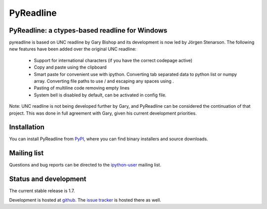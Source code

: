 ==============
**PyReadline**
==============

PyReadline: a ctypes-based readline for Windows
-----------------------------------------------
pyreadline is based on UNC readline by Gary Bishop and its development is now
led by Jörgen Stenarson.  The following new features have been added over the
original UNC readline:

 * Support for international characters (if you have the correct codepage active)
 * Copy and paste using the clipboard
 * Smart paste for convenient use with ipython. Converting tab separated data 
   to python list or numpy array. Converting file paths to use / and escaping 
   any spaces using \ .
 * Pasting of multiline code removing empty lines
 * System bell is disabled by default, can be activated in config file.

Note: UNC readline is not being developed further by Gary, and PyReadline can
be considered the continuation of that project. This was done in full agreement
with Gary, given his current development priorities.

Installation
------------

You can install PyReadline from `PyPI <http://pypi.python.org/pypi/pyreadline>`_,
where you can find binary installers and source downloads.


Mailing list
------------
Questions and bug reports can be directed to the `ipython-user <http://projects.scipy.org/mailman/listinfo/ipython-user>`_ mailing list.

Status and development
----------------------
The current stable release is 1.7. 

Development is hosted at `github
<https://github.com/pyreadline/pyreadline>`_. The `issue tracker
<https://bugs.launchpad.net/pyreadline>`_ is hosted there as well.
